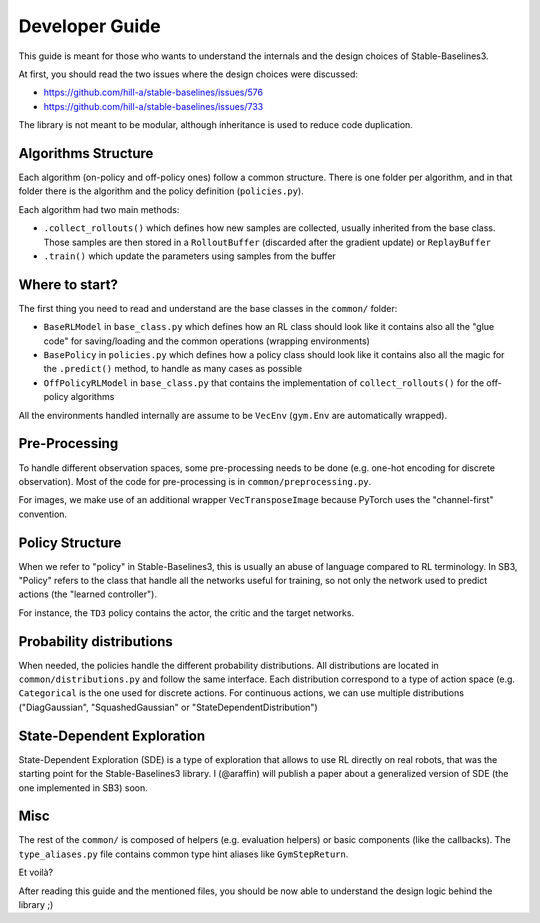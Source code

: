 .. _developer:

================
Developer Guide
================

This guide is meant for those who wants to understand the internals and the design choices of Stable-Baselines3.


At first, you should read the two issues where the design choices were discussed:

- https://github.com/hill-a/stable-baselines/issues/576
- https://github.com/hill-a/stable-baselines/issues/733


The library is not meant to be modular, although inheritance is used to reduce code duplication.


Algorithms Structure
====================

Each algorithm (on-policy and off-policy ones) follow a common structure.
There is one folder per algorithm, and in that folder there is the algorithm and the policy definition (``policies.py``).

Each algorithm had two main methods:

- ``.collect_rollouts()`` which defines how new samples are collected, usually inherited from the base class. Those samples are then stored in a ``RolloutBuffer`` (discarded after the gradient update) or ``ReplayBuffer``

- ``.train()`` which update the parameters using samples from the buffer


Where to start?
===============

The first thing you need to read and understand are the base classes in the ``common/`` folder:

- ``BaseRLModel`` in ``base_class.py`` which defines how an RL class should look like
  it contains also all the "glue code" for saving/loading and the common operations (wrapping environments)

- ``BasePolicy`` in ``policies.py`` which defines how a policy class should look like
  it contains also all the magic for the ``.predict()`` method, to handle as many cases as possible

- ``OffPolicyRLModel`` in ``base_class.py`` that contains the implementation of ``collect_rollouts()`` for the off-policy algorithms


All the environments handled internally are assume to be ``VecEnv`` (``gym.Env`` are automatically wrapped).


Pre-Processing
==============

To handle different observation spaces, some pre-processing needs to be done (e.g. one-hot encoding for discrete observation).
Most of the code for pre-processing is in ``common/preprocessing.py``.

For images, we make use of an additional wrapper ``VecTransposeImage`` because PyTorch uses the "channel-first" convention.


Policy Structure
================

When we refer to "policy" in Stable-Baselines3, this is usually an abuse of language compared to RL terminology.
In SB3, "Policy" refers to the class that handle all the networks useful for training,
so not only the network used to predict actions (the "learned controller").

For instance, the ``TD3`` policy contains the actor, the critic and the target networks.

Probability distributions
=========================

When needed, the policies handle the different probability distributions.
All distributions are located in ``common/distributions.py`` and follow the same interface.
Each distribution correspond to a type of action space (e.g. ``Categorical`` is the one used for discrete actions.
For continuous actions, we can use multiple distributions ("DiagGaussian", "SquashedGaussian" or "StateDependentDistribution")

State-Dependent Exploration
===========================

State-Dependent Exploration (SDE) is a type of exploration that allows to use RL directly on real robots,
that was the starting point for the Stable-Baselines3 library.
I (@araffin) will publish a paper about a generalized version of SDE (the one implemented in SB3) soon.

Misc
====

The rest of the ``common/`` is composed of helpers (e.g. evaluation helpers) or basic components (like the callbacks).
The ``type_aliases.py`` file contains common type hint aliases like ``GymStepReturn``.

Et voilà?

After reading this guide and the mentioned files, you should be now able to understand the design logic behind the library ;)
